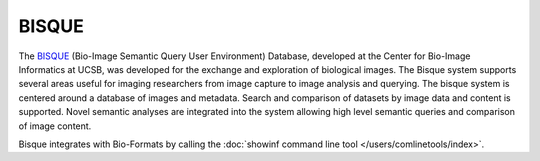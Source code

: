 BISQUE
======

The `BISQUE <http://www.bioimage.ucsb.edu/bisque>`_ (Bio-Image Semantic
Query User Environment) Database, developed at the Center for Bio-Image
Informatics at UCSB, was developed for the exchange and exploration of
biological images. The Bisque system supports several areas useful for
imaging researchers from image capture to image analysis and querying.
The bisque system is centered around a database of images and metadata.
Search and comparison of datasets by image data and content is
supported. Novel semantic analyses are integrated into the system
allowing high level semantic queries and comparison of image content.

Bisque integrates with Bio-Formats by calling the
:doc:`showinf command line tool </users/comlinetools/index>`.
